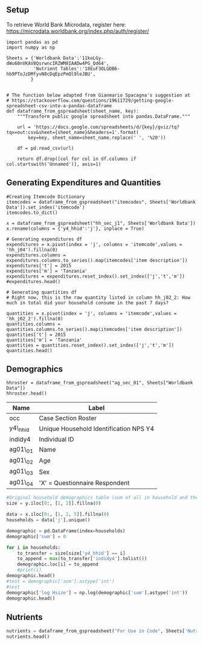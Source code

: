 ** Setup
   :PROPERTIES:
   :CUSTOM_ID: setup
   :END:

To retrieve World Bank Microdata, register here:
https://microdata.worldbank.org/index.php/auth/register/

#+BEGIN_SRC ipython
    import pandas as pd
    import numpy as np
#+END_SRC

#+BEGIN_SRC ipython :results none
    Sheets = {'Worldbank Data':'11koLGy-dWu60nVKAV8QsrwncIRZWM8IAADw4PG_Qd64',
              'Nutrient Tables':'18EuF3OLGDB6-hb9PToJzDMfyvN8cDqEpzPmQl9leJBU',
             }


    # The function below adapted from Gianmario Spacagna's suggestion at
    # https://stackoverflow.com/questions/19611729/getting-google-spreadsheet-csv-into-a-pandas-dataframe
    def dataframe_from_gspreadsheet(sheet_name, key):
        """Transform public google spreadsheet into pandas.DataFrame."""
        
        url = 'https://docs.google.com/spreadsheets/d/{key}/gviz/tq?tqx=out:csv&sheet={sheet_name}&headers=1'.format(
            key=key, sheet_name=sheet_name.replace(' ', '%20'))

        df = pd.read_csv(url)

        return df.drop([col for col in df.columns if col.startswith('Unnamed')], axis=1)
#+END_SRC

** Generating Expenditures and Quantities
   :PROPERTIES:
   :CUSTOM_ID: generating-expenditures-and-quantities
   :END:

#+BEGIN_SRC ipython
    #Creating Itemcode Dictionary
    itemcodes = dataframe_from_gspreadsheet("itemcodes", Sheets['Worldbank Data']).set_index('itemcode')
    itemcodes.to_dict()
#+END_SRC


#+BEGIN_SRC ipython
    x = dataframe_from_gspreadsheet("hh_sec_j1", Sheets['Worldbank Data'])
    x.rename(columns = {'y4_hhid':'j'}, inplace = True)

    # Generating expenditures df
    expenditures = x.pivot(index = 'j', columns = 'itemcode',values = 'hh_j04').fillna(0)
    expenditures.columns = expenditures.columns.to_series().map(itemcodes['item description'])
    expenditures['t'] = 2015
    expenditures['m'] = 'Tanzania'
    expenditures = expenditures.reset_index().set_index(['j','t','m'])
    #expenditures.head()

    # Generating quantities df
    # Right now, this is the raw quantity listed in column hh_j02_2: How much in total did your household consume in the past 7 days?

    quantities = x.pivot(index = 'j', columns = 'itemcode',values = 'hh_j02_2').fillna(0)
    quantities.columns = quantities.columns.to_series().map(itemcodes['item description'])
    quantities['t'] = 2015
    quantities['m'] = 'Tanzania'
    quantities = quantities.reset_index().set_index(['j','t','m'])
    quantities.head()
#+END_SRC



** Demographics
   :PROPERTIES:
   :CUSTOM_ID: demographics
   :END:

#+BEGIN_SRC ipython
hhroster = dataframe_from_gspreadsheet("ag_sec_01", Sheets["Worldbank Data"])
hhroster.head()
#+END_SRC



| Name     | Label                                  |
|----------+----------------------------------------|
| occ      | Case Section Roster                    |
| y4\_hhid | Unique Household Identification NPS Y4 |
| indidy4  | Individual ID                          |
| ag01\_01 | Name                                   |
| ag01\_02 | Age                                    |
| ag01\_03 | Sex                                    |
| ag01\_04 | 'X' = Questionnaire Respondent         |

#+BEGIN_SRC python
#Original household demographics table (sum of all in household and the corresponding log)
size = y.iloc[0:, [1, 2]].fillna(0)

data = x.iloc[0:, [1, 2, 5]].fillna(0)
households = data['j'].unique()

demographic = pd.DataFrame(index=households)
demographic['sum'] = 0

for i in households:
    to_transfer = size[size['y4_hhid'] == i]
    to_append = max(to_transfer['indidy4'].tolist())
    demographic.loc[i] = to_append
    #print(i)
demographic.head()
#test = demographic['sum'].astype('int')
#test
demographic['log Hsize'] = np.log(demographic['sum'].astype('int'))
demographic.head()
#+END_SRC

** Nutrients
   :PROPERTIES:
   :CUSTOM_ID: nutrients
   :END:

#+BEGIN_SRC python
    nutrients = dataframe_from_gspreadsheet("For Use in Code", Sheets['Nutrient Tables'])
    nutrients.head()
#+END_SRC

